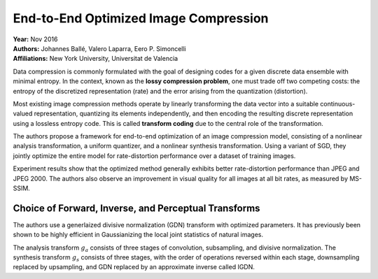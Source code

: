 End-to-End Optimized Image Compression
=====================================

| **Year:** Nov 2016
| **Authors:** Johannes Ballé, Valero Laparra, Eero P. Simoncelli
| **Affiliations:** New York University, Universitat de Valencia

Data compression is commonly formulated with the goal of designing codes for a given discrete data ensemble with minimal entropy. In the context, known as the **lossy compression problem**, one must trade off two competing costs: the entropy of the discretized representation (rate) and the error arising from the quantization (distortion).

Most existing image compression methods operate by linearly transforming the data vector into a suitable continuous-valued representation, quantizing its elements independently, and then encoding the resulting discrete representation using a lossless entropy code. This is called **transform coding** due to the central role of the transformation.

The authors propose a framework for end-to-end optimization of an image compression model, consisting of a nonlinear analysis transformation, a uniform quantizer, and a nonlinear synthesis transformation. Using a variant of SGD, they jointly optimize the entire model for rate-distortion performance over a dataset of training images.

Experiment results show that the optimized method generally exhibits better rate-distortion performance than JPEG and JPEG 2000. The authors also observe an improvement in visual quality for all images at all bit rates, as measured by MS-SSIM.

.. image:: figures/e2e-opt-img-comp-1.png
   :width: 320pt

Choice of Forward, Inverse, and Perceptual Transforms
-------------------------------------

The authors use a generlaized divisive normalization (GDN) transform with optimized parameters. It has previously been shown to be highly efficient in Gaussianizing the local joint statistics of natural images.

The analysis transform :math:`g_a` consists of three stages of convolution, subsampling, and divisive normalization. The synthesis transform :math:`g_s` consists of three stages, with the order of operations reversed within each stage, downsampling replaced by upsampling, and GDN replaced by an approximate inverse called IGDN.

